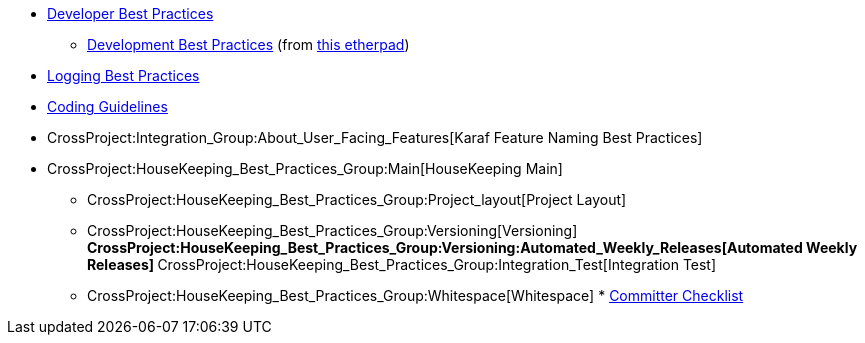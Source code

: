 * link:BestPractices/Developer_Best_Practices[Developer Best Practices]
** link:BestPractices/Development_Best_Practices[Development Best
Practices] (from
https://pad.opendaylight.org/public/DevelopmentBestPractices[this
etherpad])
* link:BestPractices/Logging_Best_Practices[Logging Best Practices]
* link:BestPractices/Coding_Guidelines[Coding Guidelines]
* CrossProject:Integration_Group:About_User_Facing_Features[Karaf
Feature Naming Best Practices]
* CrossProject:HouseKeeping_Best_Practices_Group:Main[HouseKeeping Main]
** CrossProject:HouseKeeping_Best_Practices_Group:Project_layout[Project
Layout]
** CrossProject:HouseKeeping_Best_Practices_Group:Versioning[Versioning]
**
CrossProject:HouseKeeping_Best_Practices_Group:Versioning:Automated_Weekly_Releases[Automated
Weekly Releases]
**
CrossProject:HouseKeeping_Best_Practices_Group:Integration_Test[Integration
Test]
** CrossProject:HouseKeeping_Best_Practices_Group:Whitespace[Whitespace]
*
https://lists.opendaylight.org/pipermail/controller-dev/2014-July/005766.html[Committer
Checklist]

